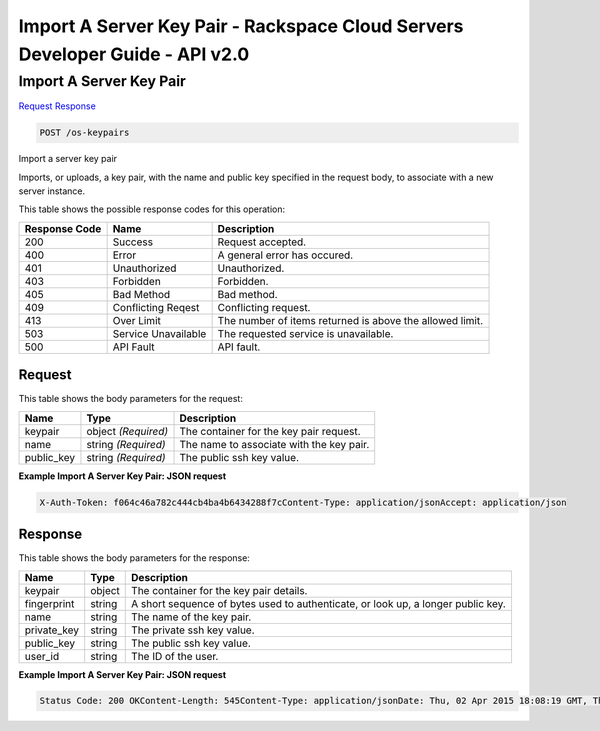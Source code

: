 =============================================================================
Import A Server Key Pair -  Rackspace Cloud Servers Developer Guide - API v2.0
=============================================================================

Import A Server Key Pair
~~~~~~~~~~~~~~~~~~~~~~~~~

`Request <POST_import_a_server_key_pair_os-keypairs.rst#request>`__
`Response <POST_import_a_server_key_pair_os-keypairs.rst#response>`__

.. code-block:: javascript

    POST /os-keypairs

Import a server key pair

Imports, or uploads, a key pair, with the name and public key specified in the request body, to associate with a new server instance.



This table shows the possible response codes for this operation:


+--------------------------+-------------------------+-------------------------+
|Response Code             |Name                     |Description              |
+==========================+=========================+=========================+
|200                       |Success                  |Request accepted.        |
+--------------------------+-------------------------+-------------------------+
|400                       |Error                    |A general error has      |
|                          |                         |occured.                 |
+--------------------------+-------------------------+-------------------------+
|401                       |Unauthorized             |Unauthorized.            |
+--------------------------+-------------------------+-------------------------+
|403                       |Forbidden                |Forbidden.               |
+--------------------------+-------------------------+-------------------------+
|405                       |Bad Method               |Bad method.              |
+--------------------------+-------------------------+-------------------------+
|409                       |Conflicting Reqest       |Conflicting request.     |
+--------------------------+-------------------------+-------------------------+
|413                       |Over Limit               |The number of items      |
|                          |                         |returned is above the    |
|                          |                         |allowed limit.           |
+--------------------------+-------------------------+-------------------------+
|503                       |Service Unavailable      |The requested service is |
|                          |                         |unavailable.             |
+--------------------------+-------------------------+-------------------------+
|500                       |API Fault                |API fault.               |
+--------------------------+-------------------------+-------------------------+


Request
^^^^^^^^^^^^^^^^^






This table shows the body parameters for the request:

+--------------------------+-------------------------+-------------------------+
|Name                      |Type                     |Description              |
+==========================+=========================+=========================+
|keypair                   |object *(Required)*      |The container for the    |
|                          |                         |key pair request.        |
+--------------------------+-------------------------+-------------------------+
|name                      |string *(Required)*      |The name to associate    |
|                          |                         |with the key pair.       |
+--------------------------+-------------------------+-------------------------+
|public_key                |string *(Required)*      |The public ssh key value.|
+--------------------------+-------------------------+-------------------------+





**Example Import A Server Key Pair: JSON request**


.. code::

    X-Auth-Token: f064c46a782c444cb4ba4b6434288f7cContent-Type: application/jsonAccept: application/json


Response
^^^^^^^^^^^^^^^^^^


This table shows the body parameters for the response:

+--------------------------+-------------------------+-------------------------+
|Name                      |Type                     |Description              |
+==========================+=========================+=========================+
|keypair                   |object                   |The container for the    |
|                          |                         |key pair details.        |
+--------------------------+-------------------------+-------------------------+
|fingerprint               |string                   |A short sequence of      |
|                          |                         |bytes used to            |
|                          |                         |authenticate, or look    |
|                          |                         |up, a longer public key. |
+--------------------------+-------------------------+-------------------------+
|name                      |string                   |The name of the key pair.|
+--------------------------+-------------------------+-------------------------+
|private_key               |string                   |The private ssh key      |
|                          |                         |value.                   |
+--------------------------+-------------------------+-------------------------+
|public_key                |string                   |The public ssh key value.|
+--------------------------+-------------------------+-------------------------+
|user_id                   |string                   |The ID of the user.      |
+--------------------------+-------------------------+-------------------------+





**Example Import A Server Key Pair: JSON request**


.. code::

    Status Code: 200 OKContent-Length: 545Content-Type: application/jsonDate: Thu, 02 Apr 2015 18:08:19 GMT, Thu, 02 Apr 2015 18:08:19 GMTServer: Jetty(9.2.z-SNAPSHOT)Via: 1.1 Repose (Repose/6.2.1.2)X-Compute-Request-Id: req-9efa9191-4f08-4d65-92c7-acd934e5c5b0

